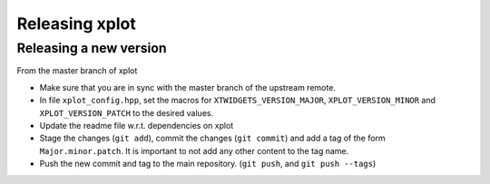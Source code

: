 .. Copyright (c) 2017, Johan Mabille and Sylvain Corlay

   Distributed under the terms of the BSD 3-Clause License.

   The full license is in the file LICENSE, distributed with this software.

Releasing xplot 
===============

Releasing a new version
-----------------------

From the master branch of xplot 

- Make sure that you are in sync with the master branch of the upstream remote.
- In file ``xplot_config.hpp``, set the macros for ``XTWIDGETS_VERSION_MAJOR``, ``XPLOT_VERSION_MINOR`` and ``XPLOT_VERSION_PATCH`` to the desired values.
- Update the readme file w.r.t. dependencies on xplot 
- Stage the changes (``git add``), commit the changes (``git commit``) and add a tag of the form ``Major.minor.patch``. It is important to not add any other content to the tag name.
- Push the new commit and tag to the main repository. (``git push``, and ``git push --tags``)
